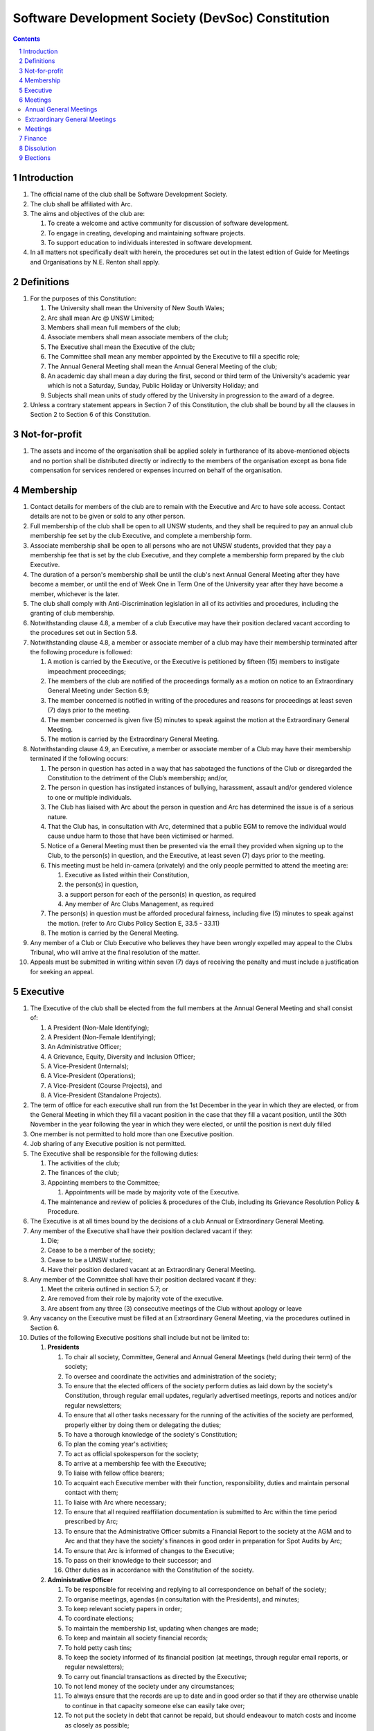 #########################################################
Software Development Society (DevSoc) Constitution
#########################################################

.. sectnum::
    :depth: 1

.. Contents::


Introduction
============

#. The official name of the club shall be Software Development Society.
#. The club shall be affiliated with Arc.
#. The aims and objectives of the club are:

   #. To create a welcome and active community for discussion of software development.
   #. To engage in creating, developing and maintaining software projects.
   #. To support education to individuals interested in software development.

#. In all matters not specifically dealt with herein, the procedures set out in the latest edition of Guide for Meetings and Organisations by N.E. Renton shall apply.

Definitions
===========

#. For the purposes of this Constitution:

   #. The University shall mean the University of New South Wales;
   #. Arc shall mean Arc @ UNSW Limited;
   #. Members shall mean full members of the club;
   #. Associate members shall mean associate members of the club;
   #. The Executive shall mean the Executive of the club;
   #. The Committee shall mean any member appointed by the Executive to fill a specific role;
   #. The Annual General Meeting shall mean the Annual General Meeting of the club;
   #. An academic day shall mean a day during the first, second or third term of the University's academic year which is not a Saturday, Sunday, Public Holiday or University Holiday; and
   #. Subjects shall mean units of study offered by the University in progression to the award of a degree.

#. Unless a contrary statement appears in Section 7 of this Constitution, the club shall be bound by all the clauses in Section 2 to Section 6 of this Constitution.

Not-for-profit
==============

#. The assets and income of the organisation shall be applied solely in furtherance of its above-mentioned objects and no portion shall be distributed directly or indirectly to the members of the organisation except as bona fide compensation for services rendered or expenses incurred on behalf of the organisation.

Membership
==========

#. Contact details for members of the club are to remain with the Executive and Arc to have sole access. Contact details are not to be given or sold to any other person.
#. Full membership of the club shall be open to all UNSW students, and they shall be required to pay an annual club membership fee set by the club Executive, and complete a membership form.
#. Associate membership shall be open to all persons who are not UNSW students, provided that they pay a membership fee that is set by the club Executive, and they complete a membership form prepared by the club Executive.
#. The duration of a person's membership shall be until the club's next Annual General Meeting after they have become a member, or until the end of Week One in Term One of the University year after they have become a member, whichever is the later.
#. The club shall comply with Anti-Discrimination legislation in all of its activities and procedures, including the granting of club membership.
#. Notwithstanding clause 4.8, a member of a club Executive may have their position declared vacant according to the procedures set out in Section 5.8.
#. Notwithstanding clause 4.8, a member or associate member of a club may have their membership terminated after the following procedure is followed:

   #. A motion is carried by the Executive, or the Executive is petitioned by fifteen (15) members to instigate impeachment proceedings;
   #. The members of the club are notified of the proceedings formally as a motion on notice to an Extraordinary General Meeting under Section 6.9;
   #. The member concerned is notified in writing of the procedures and reasons for proceedings at least seven (7) days prior to the meeting.
   #. The member concerned is given five (5) minutes to speak against the motion at the Extraordinary General Meeting.
   #. The motion is carried by the Extraordinary General Meeting.

#. Notwithstanding clause 4.9, an Executive, a member or associate member of a Club may have their membership terminated if the following occurs:

   #. The person in question has acted in a way that has sabotaged the functions of the Club or disregarded the Constitution to the detriment of the Club’s membership; and/or,
   #. The person in question has instigated instances of bullying, harassment, assault and/or gendered violence to one or multiple individuals.
   #. The Club has liaised with Arc about the person in question and Arc has determined the issue is of a serious nature.
   #. That the Club has, in consultation with Arc, determined that a public EGM to remove the individual would cause undue harm to those that have been victimised or harmed.
   #. Notice of a General Meeting must then be presented via the email they provided when signing up to the Club, to the person(s) in question, and the Executive, at least seven (7) days prior to the meeting.
   #. This meeting must be held in-camera (privately) and the only people permitted to attend the meeting are:

      #. Executive as listed within their Constitution,
      #. the person(s) in question,
      #. a support person for each of the person(s) in question, as required
      #. Any member of Arc Clubs Management, as required

   #. The person(s) in question must be afforded procedural fairness, including five (5) minutes to speak against the motion. (refer to Arc Clubs Policy Section E, 33.5 - 33.11)
   #. The motion is carried by the General Meeting.

#. Any member of a Club or Club Executive who believes they have been wrongly expelled may appeal to the Clubs Tribunal, who will arrive at the final resolution of the matter.
#. Appeals must be submitted in writing within seven (7) days of receiving the penalty and must include a justification for seeking an appeal.

Executive
=========

#. The Executive of the club shall be elected from the full members at the Annual General Meeting and shall consist of:

   #. A President (Non-Male Identifying);
   #. A President (Non-Female Identifying);
   #. An Administrative Officer;
   #. A Grievance, Equity, Diversity and Inclusion Officer;
   #. A Vice-President (Internals);
   #. A Vice-President (Operations);
   #. A Vice-President (Course Projects), and
   #. A Vice-President (Standalone Projects).

#. The term of office for each executive shall run from the 1st December in the year in which they are elected, or from the General Meeting in which they fill a vacant position in the case that they fill a vacant position, until the 30th November in the year following the year in which they were elected, or until the position is next duly filled
#. One member is not permitted to hold more than one Executive position.
#. Job sharing of any Executive position is not permitted.
#. The Executive shall be responsible for the following duties:

   #. The activities of the club;
   #. The finances of the club;
   #. Appointing members to the Committee;

      #. Appointments will be made by majority vote of the Executive.

   #. The maintenance and review of policies & procedures of the Club, including its Grievance Resolution Policy & Procedure.

#. The Executive is at all times bound by the decisions of a club Annual or Extraordinary General Meeting.
#. Any member of the Executive shall have their position declared vacant if they:

   #. Die;
   #. Cease to be a member of the society;
   #. Cease to be a UNSW student;
   #. Have their position declared vacant at an Extraordinary General Meeting.

#. Any member of the Committee shall have their position declared vacant if they:

   #. Meet the criteria outlined in section 5.7; or
   #. Are removed from their role by majority vote of the executive.
   #. Are absent from any three (3) consecutive meetings of the Club without apology or leave

#. Any vacancy on the Executive must be filled at an Extraordinary General Meeting, via the procedures outlined in Section 6.
#. Duties of the following Executive positions shall include but not be limited to:

   #. **Presidents**

      #. To chair all society, Committee, General and Annual General Meetings (held during their term) of the society;
      #. To oversee and coordinate the activities and administration of the society;
      #. To ensure that the elected officers of the society perform duties as laid down by the society's Constitution, through regular email updates, regularly advertised meetings, reports and notices and/or regular newsletters;
      #. To ensure that all other tasks necessary for the running of the activities of the society are performed, properly either by doing them or delegating the duties;
      #. To have a thorough knowledge of the society's Constitution;
      #. To plan the coming year's activities;
      #. To act as official spokesperson for the society;
      #. To arrive at a membership fee with the Executive;
      #. To liaise with fellow office bearers;
      #. To acquaint each Executive member with their function, responsibility, duties and maintain personal contact with them;
      #. To liaise with Arc where necessary;
      #. To ensure that all required reaffiliation documentation is submitted to Arc within the time period prescribed by Arc;
      #. To ensure that the Administrative Officer submits a Financial Report to the society at the AGM and to Arc and that they have the society's finances in good order in preparation for Spot Audits by Arc;
      #. To ensure that Arc is informed of changes to the Executive;
      #. To pass on their knowledge to their successor; and
      #. Other duties as in accordance with the Constitution of the society.

   #. **Administrative Officer**

      #. To be responsible for receiving and replying to all correspondence on behalf of the society;
      #. To organise meetings, agendas (in consultation with the Presidents), and minutes;
      #. To keep relevant society papers in order;
      #. To coordinate elections;
      #. To maintain the membership list, updating when changes are made;
      #. To keep and maintain all society financial records;
      #. To hold petty cash tins;
      #. To keep the society informed of its financial position (at meetings, through regular email reports, or regular newsletters);
      #. To carry out financial transactions as directed by the Executive;
      #. To not lend money of the society under any circumstances;
      #. To always ensure that the records are up to date and in good order so that if they are otherwise unable to continue in that capacity someone else can easily take over;
      #. To not put the society in debt that cannot be repaid, but should endeavour to match costs and income as closely as possible;
      #. To always insist on a receipt or docket to validate any expenditure by the society;
      #. To always provide a description and reference on any internet banking or app banking payments made;
      #. To always provide a receipt to a person who gives money to the society for any reason and bank all money received immediately;
      #. To ensure the society has at least two and not more than three signatories who are Executive members;
      #. To ensure that society funds are not misused at any time;
      #. To ensure that when smaller amounts of money are spent (petty cash) a receipt or docket must be obtained;
      #. To ensure that under no circumstances are any expenses to be met without documentation.
      #. To be aware of the Arc funding system, its requirements and its possibilities for the society;
      #. To communicate with the Executive before and after each Arc Clubs Briefing to pass on information (about grants etc);
      #. To liaise with Arc and the society's Executive;
      #. To have a good working knowledge of Arc forms;
      #. To collect mail on behalf of the society from the Arc Clubs Space at least every two weeks; and
      #. To attend Arc Clubs Briefings or nominate a fellow society member to attend on their behalf, or send apologies in advance.

   #. **Grievance, Equity, Diversity and Inclusion Officer**

      #. To receive complaints and grievances relating to the society;
      #. To investigate grievances (where necessary) and resolve grievances or make recommendations to the Executive on the resolution of grievances;
      #. To act in a fair, ethical and confidential manner in the performance of their duties, and pass on their responsibilities for specific grievances to other Executives if they cannot act impartially;
      #. To notify those involved of the outcome of the grievance;
      #. Fostering an inclusive culture within the society;
      #. Facilitating and promoting the engagement of non-majority demographics of the society (which may include culturally diverse students, students with disabilities, female-identifying students, gender diverse students and LGBTQIA+ students and indigenous students);
      #. Engaging and representing student members of non-majority demographics of the society;
      #. Ensuring the society takes into consideration needs and requirements of non-majority demographics of the society in its events and activities, such that all of events are as inclusive as possible and appropriate for non-majority demographics (including but not exclusive to minimising the number of events in the year that coincide with cultural holidays);
      #. Ensuring that all society communications can be understood clearly by all students (e.g avoiding the use of slang and idioms);
      #. Being an accessible contact for members, UNSW students and UNSW staff for matters regarding equitable events, activities, conduct and diversity within the society;
      #. Providing guidance to representatives of the society (Executives, committee members, volunteers etc) on appropriate ways to communicate and behave inclusively;
      #. Keeping apprised of any significant issues affecting students from non-majority demographics within the society and report any relevant issues to the society Executive;
      #. Monitoring engagement and membership of students from non-majority demographics within the society and provide regular updates to the Executive;
      #. Other relevant duties as required.

   #. **Vice-President (Internals)**

      #. To supervise the management of DevSoc's technical infrastructure;
      #. To ensure the visual cohesion of the society's technical projects;
      #. To oversee the development of society-internal technical projects;
      #. To pass on the knowledge to their successor;
      #. To assist the Executive on their duties wherever practical; and
      #. Other relevant duties as required.

   #. **Vice-President (Operations)**

      #. To oversee the society's social media presence and branding;
      #. To facilitate culture and team relations within the society;
      #. To encourage the software development culture of UNSW;
      #. To facilitate opportunities for open-source development;
      #. To pass on the knowledge to their successor;
      #. To assist the Executive on their duties wherever practical; and
      #. Other relevant duties as required.

   #. **Vice-President (Course Projects)**

      #. To manage existing project teams and timelines;
      #. To receive feedback from the student community and communicate needs to relevant projects;
      #. To oversee the development of a common platform that assists students with selecting courses;
      #. To pass on the knowledge to their successor;
      #. To assist the Executive on their duties wherever practical; and
      #. Other relevant duties as required.

   #. **Vice-President (Standalone Projects)**

      #. To manage existing project teams and timelines;
      #. To receive feedback from the student community and communicate needs to relevant projects;
      #. To oversee the development of software projects that cater to the varying needs of the student body;
      #. To pass on the knowledge to their successor;
      #. To assist the Executive on their duties wherever practical; and
      #. Other relevant duties as required.

   #. Executive positions that become vacant less than 1 month before the yearly affiliation period may be filled by majority vote of the Executive. People appointed this way will be ‘Acting’ in the position, may not be the President or Treasurer, may not be a bank signatory and cannot act as Arc Membership Portal administrators.

Meetings
========

#. At least one (1) Returning Officer must be appointed by the Executive prior to a General Meeting at which an election will take place.
#. The Returning Officers duties are as follows:

   #. **Returning Officer**

      #. Ensure that they are at all times impartial and objective and cannot be determined to have a real or perceived conflict of interest by Club members, Executive or by Arc Clubs Management.
      #. Ensure that all elections are run fairly and in line with the rules set out by this Club's Constitution and according to Arc Clubs Policy and Procedure.
      #. Prepare and circulate all notices of election, nominations, voting and proxies to be held as part of any General Meeting in which an election is to take place.
      #. Provide all members with access to an email address that is designated for use by the Returning Officer over the course of their duties.
      #. Accept all nominations submitted that satisfy the rules of this Club's Constitution and Arc Clubs Policy and treat any defective or late nominations in the manner prescribed by this Club's Constitution and/or Arc policy.
      #. If voting is to take place online, ensure that the appointed Returning Officer(s) are the only person(s), alongside Arc Clubs Management, with access to the voting forms and spreadsheets.
      #. If voting is to take place in person, ensure that they have provided all members with instructions surrounding proxies, have received any proxies via accepted channels and determined the validity of proxies submitted prior to the General Meeting taking place.
      #. Runs the portion of the General Meeting pertaining to the election of candidates.
      #. Allows for at least 1 scrutineer per candidate, (who cannot be the candidate themselves) to be present for the counting of votes, if this is held in person, or for that person to be provided access to the voting sheets if the election was held online.
      #. To present a report announcing all successful candidates following the conclusion of the voting process.
      #. Where there is a clash between this Club's Constitution and Arc Clubs Policy, Arc Clubs Policy takes precedence.

Annual General Meetings
-----------------------

#. There shall be one Annual General meeting every calendar year.
#. Notice in the form of an agenda for the Annual General Meeting shall be no less than fourteen (14) days, and is to be:

   #. Given in writing to Arc;
   #. Given in writing to all club members, or upon approval by Arc displayed in a way that will guarantee an acceptable level of exposure among club members.

#. Quorum for the Annual General Meeting shall be:

   #. Ten (10) or one half of the Club membership, whichever is the lesser, for all Clubs with less than 75 members, and for any other Club that has been active for less than 18 months from the time they first affiliated to Arc; or,
   #. Fifteen (15) ordinary members for all Clubs with more than 75 members that have been active for more than 18 months from the time they first affiliated to Arc. An ordinary member is defined as a member of the Club that did not serve as Executive in the current year.

#. At an Annual General Meeting:

   #. Reports shall be presented by at least the Presidents and the Treasurer;
   #. Full financial reports shall be presented and adopted;
   #. Elections for a new Executive shall be conducted; and
   #. Constitutional amendments and other motions on notice may be discussed and voted upon.

#. The Chair will hand over the meeting to the Returning Officer who will:

   #. Hold elections for a new Executive; and/or if this has already happened online,
   #. Announce the winners and any other relevant information to attendees as required, before handing the meeting to the new, Incoming President, or in their absence, a duly elected Chair.

#. Full minutes of this meeting, including a list of the new Executive, written financial reports, and constitutional amendments, shall be forwarded to Arc within fourteen (14) days of the meeting.

Extraordinary General Meetings
------------------------------

#. There shall be Extraordinary General Meetings as the Executive sees fit or as petitioned under clause 4.7.
#. The format, procedures, notice and quorum for an Extraordinary General Meeting shall be the same as for an Annual General Meeting, except that Executive elections will not be held unless specifically notified.
#. To petition for an Extraordinary General Meeting, twenty (20) members or half of the club membership, whichever is the lesser, must petition the Executive in writing.
#. Such a petitioned meeting must be held within twenty-one (21) days, but no sooner than fourteen (14) days.
#. There shall be other general meetings of the club as the Executive sees fit.

Meetings
--------

#. General requirements for all meetings are as follows:

   #. Voting at meetings shall be with a simple majority required for a resolution to be passed;
   #. Each full member is entitled to one vote;
   #. Directed proxies shall be allowed in meetings and the procedure shall comply with the requirements of Arc;
   #. Only a Returning Officer, or in their absence, meeting Chair, may hold proxy votes.
   #. Elections for Executive shall use the “single transferable vote” system;
   #. Constitutional changes must be in the form of a motion on notice to an Annual or Extraordinary General Meeting;
   #. Constitutional changes passed at an Annual or Extraordinary General Meeting must be approved by Arc for the Club to remain affiliated with Arc.
   #. Motions not pertaining to Constitutional changes may be raised at the Meeting from any member in attendance.

Finance
=======

#. The club shall hold an account with a financial institution approved by Arc.
#. The Executive must approve all accounts and expenditures for payment.
#. All financial transactions shall require two signatures of members of the Executive.
#. The club shall nominate three members of the Executive as possible signatories for the account, one of which must be the club Treasurer.
#. The financial records of the club shall be open for inspection by Arc at all times.


Dissolution
===========

#. Dissolution of the club will occur after the following conditions have been met:

   #. An Extraordinary General Meeting is petitioned in writing as set out in 8.8;
   #. Procedures for notification as set out in 8.2 are followed, and the reasons for the proposed dissolution are included with the notification to Arc;
   #. Quorum for the meeting to dissolve the club shall be twenty (20) members or three-quarters of the club membership, whichever is the lesser;
   #. No other business may be conducted at the meeting to dissolve the club;
   #. After the petitioning body has stated its case any opposition must be given the opportunity to reply, with at least ten minutes set aside for this purpose;
   #. A vote is taken and the motion to dissolve lapses if opposed by fifteen (15) or more members of the club;
   #. If the motion to dissolve is carried, Arc must be notified within fourteen (14)  days.

#. Dissolution of the club will also occur if the club has been financially and administratively inactive for a period of eighteen (18) months.
#. In the event of the organisation being dissolved, all assets that remain after such dissolution and the satisfaction of all debts and liabilities shall be transferred to another organisation with similar purposes, which is charitable at law, and which has rules prohibiting the distribution of its assets and income to its members. This organisation may be nominated at the dissolution meeting of the club. 

   #. If no other legitimate charitable organisation is nominated, Arc, as a charitable organisation at law, and with which this club is affiliated with, shall be the default organisation to which all remaining assets shall be transferred to. The club will have twenty one (21) days to forward all relevant items to Arc before any action is instigated.

Elections
=========

#. Nominations for the Executive positions shall open during Arc-affiliated club's AGM period, or the week leading up to it. The Executive may choose when these nominations open, subject to the requirements of this section.
#. In the event of a vacant Executive position, nominations must be opened within ten (10) business days of the position becoming vacant.
#. Nominations must remain open until at least the later of:

   #. one calendar week after nominations open; or
   #. there is at least one (1) nominee for each position.

#. Nominations must be entered and seconded by two (2) full members, one of whom must be the nominee.
#. Nominations for multiple positions must be ordered by preference -- that is, should a person apply for two or more positions, they must number each of them, with one being their most preferred position, two their next most preferred, and so on.
#. The Administrative Officer shall maintain the official list of nominees during the nomination period.

   #. The Executive may choose that the list be made publicly available during the nomination period. If they choose to do so, it must be on the Society website.
   #. The election will run for at least three academic days.

#. If there is a tie for any Executive position between candidates, the outgoing presidents shall have a casting vote in the election. If they cannot agree, the entire executive will vote to decide which candidate shall receive the casting vote.
#. Upon finalising of the election results, they must be pronounced to the membership within one (1) business day.
#. In order to be appointed to an executive position, winner(s) of the election must accept their role and the motion to appoint them has to pass at the Annual General Meeting meeting, or at an Extraordinary General Meeting.
#. Only full members are entitled to vote for the Executive.
#. Voting is to be confidential with the exception of,

   #. In the event of a full member being prevented from accessing the voting site, votes shall be submitted to the first executive member not running in the election in the following list; the Presidents, the Administrative Officer, the GEDI Officer, the Vice President (Internals), the Vice President (Operations), the Vice President (Course Projects), the Vice President (Standalone Projects).

#. Votes will be counted using a modified version of the “single transferable vote” electoral system, a variant of the instant-runoff preferential voting system. For each vacancy, within each position:

   #. Count the votes for that position according to the standard "single transferable vote" algorithm, treating anyone who was already elected to that position, or who preferenced that position lower than one they were elected to, as if they had not run. The candidate who reaches the quota of votes as determined by the Droop quota for that position is elected to that position.
   #. Should there not be anyone eligible to hold that position, the position shall be declared vacant.
   #. Each person should then be declared elected to the position which they preferenced highest. All other positions to which they were elected should be declared vacant.
   #. Continue the above steps until they result in a stable allocation.

